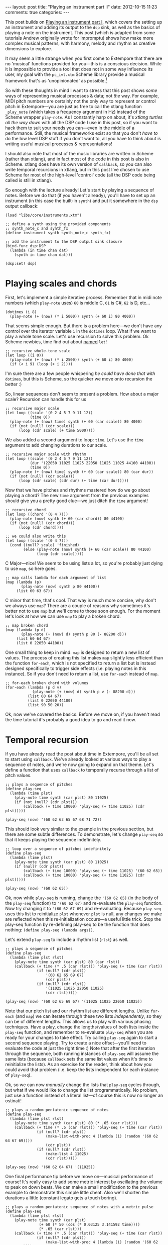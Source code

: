 #+begin_html
---
layout: post
title: "Playing an instrument part II"
date: 2012-10-15 11:23
comments: true
categories:
---
#+end_html

This post builds on [[file:2012-10-15-playing-an-instrument-part-i][Playing an instrument part I]], which covers the
setting up an instrument and adding its output to the =dsp= sink, as
well as the basics of playing a note on the instrument. This post
(which is adapted from some tutorials Andrew originally wrote for
Impromptu) shows how make more complex musical patterns, with harmony,
melody and rhythm as creative dimensions to explore.

It may seem a little strange when you first come to Extempore that
there are no 'musical' functions provided for you---this is a
conscious decision. While it is impossible to provide a tool that does
not in some way influence its user, my goal with the =pc_ivl.xtm=
Scheme library provide a musical framework that's as 'unopinionated'
as possible.[fn:quarter-tone]

So with these thoughts in mind I want to stress that this post shows
/some/ ways of representing musical processes & data; not /the/ way.
For example, MIDI pitch numbers are certainly not the only way to
represent or control pitch in Extempore---you are just as free to call
the xtlang function =_play_note= (which takes a frequency argument in
Hz) instead of the Scheme wrapper =play-note=. As I constantly harp on
about, it's /xtlang turtles all the way down/ with all the DSP code I
use in this post, so if you want to hack them to suit your needs you
can---even in the middle of a performance. Still, the musical
frameworks exist so that you don't /have to/ do the low level DSP
stuff if you don't want to, all you have to think about is writing
useful musical processes & representations!

I should also note that most of the music libraries are written in
Scheme (rather than xtlang), and in fact most of the code in this post
is also in Scheme. xtlang does have its own version of =callback=, so
you can also write temporal recursions in xtlang, but in this post
I've chosen to use Scheme for most of the high-level 'control' code
(all the DSP code being called is still in xtlang).

So enough with the lecture already! Let's start by playing a sequence
of notes. Before we do that (if you haven't already), you'll have to
set up an instrument (in this case the built-in =synth=) and put it
somewhere in the =dsp= output callback:

#+begin_src extempore
  (load "libs/core/instruments.xtm")

  ;; define a synth using the provided components
  ;; synth_note_c and synth_fx
  (define-instrument synth synth_note_c synth_fx)

  ;; add the instrument to the DSP output sink closure
  (bind-func dsp:DSP
    (lambda (in time chan dat)
      (synth in time chan dat)))

  (dsp:set! dsp)
#+end_src

* Playing scales and chords

First, let's implement a simple iterative process. Remember that in
midi note numbers (which =play-note= uses) =60= is middle C, =61= is
C#, =62= is D, etc...

#+begin_src extempore
  (dotimes (i 8)
    (play-note (+ (now) (* i 5000)) synth (+ 60 i) 80 4000))
#+end_src

That seems simple enough. But there is a problem here---we don't have
any control over the iterator variable =i= in the =dotimes= loop. What
if we want to play a whole tone scale. Let's use recursion to solve
this problem. Ok Scheme newbies, time find out about
[[http://www.scheme.com/tspl3/control.html#g90][named]] =let=!

#+begin_src extempore
  ;; recursive whole-tone scale
  (let loop ((i 0))
    (play-note (+ (now) (* i 2500)) synth (+ 60 i) 80 4000)
    (if (< i 9) (loop (+ i 2))))
#+end_src

I'm sure there are a few people whispering /he could have done that
with/ =dotimes=, but this is Scheme, so the quicker we move onto
recursion the better :)

So, linear sequences don't seem to present a problem. How about a
major scale? Recursion can handle this for us

#+begin_src extempore
  ;; recursive major scale
  (let loop ((scale '(0 2 4 5 7 9 11 12))
             (time 0))
    (play-note (+ (now) time) synth (+ 60 (car scale)) 80 4000)
    (if (not (null? (cdr scale)))
        (loop (cdr scale) (+ time 5000))))
#+end_src

We also added a second argument to loop: =time=. Let's use the =time=
argument to add changing durations to our scale.

#+begin_src extempore
  ;; recursive major scale with rhythm
  (let loop ((scale '(0 2 4 5 7 9 11 12))
             (dur '(22050 11025 11025 22050 11025 11025 44100 44100))
             (time 0))
    (play-note (+ (now) time) synth (+ 60 (car scale)) 80 (car dur))
    (if (not (null? (cdr scale)))
        (loop (cdr scale) (cdr dur) (+ time (car dur)))))
#+end_src

Now that we have pitches and rhythms mastered how do we go about
playing a chord? The new =time= argument from the previous examples
should give you a pretty good clue---we just ditch the =time=
argument!

#+begin_src extempore
  ;; recursive chord
  (let loop ((chord '(0 4 7)))
    (play-note (now) synth (+ 60 (car chord)) 80 44100)
    (if (not (null? (cdr chord)))
        (loop (cdr chord))))

  ;; we could also write this
  (let loop ((scale '(0 4 7)))
    (cond ((null? scale) 'finished)
          (else (play-note (now) synth (+ 60 (car scale)) 80 44100)
                (loop (cdr scale)))))
#+end_src

C Major---nice! We seem to be using lists a lot, so you're probably
just dying to use =map=, so here goes.

#+begin_src extempore
  ;; map calls lambda for each argument of list
  (map (lambda (p)
         (play-note (now) synth p 80 44100))
       (list 60 63 67))
#+end_src

C minor that time, that's cool. That way is much more concise, why
don't we always use =map=? There are a couple of reasons why sometimes
it's better not to use =map= but we'll come to those soon enough. For
the moment let's look at how we can use =map= to play a broken chord.

#+begin_src extempore
  ;; map broken chord
  (map (lambda (p d)
         (play-note (+ (now) d) synth p 80 (- 88200 d)))
       (list 60 64 67)
       (list 0 22050 44100))
#+end_src

One small thing to keep in mind: =map= is designed to return a new
list of values. The process of creating this list makes =map= slightly
less efficient than the function =for-each=, which is not specified to
return a list but is instead designed specifically to trigger side
effects (i.e. playing notes in this instance). So if you don't need to
return a list, use =for-each= instead of =map=.

#+begin_src extempore
  ;; for-each broken chord with volumes
  (for-each (lambda (p d v)
              (play-note (+ (now) d) synth p v (- 88200 d)))
            (list 60 64 67)
            (list 0 22050 44100)
            (list 90 50 20))
#+end_src

Ok, now we've covered the basics. Before we move on, if you haven't
read the time tutorial it's probably a good idea to go and read it
now.

* Temporal recursion

If you have already read the post about time in Extempore, you'll be
all set to start using =callback=. We've already looked at various
ways to play a sequence of notes, and we're now going to expand on
that theme. Let's define a function that uses =callback= to temporally
recurse through a list of pitch values.

#+begin_src extempore
  ;; plays a sequence of pitches
  (define play-seq
    (lambda (time plst)
      (play-note time synth (car plst) 80 11025)
      (if (not (null? (cdr plst)))
          (callback (+ time 10000) 'play-seq (+ time 11025) (cdr plst)))))

  (play-seq (now) '(60 62 63 65 67 68 71 72))
#+end_src

This should look very similar to the example in the previous section,
but there are some subtle differences. To demonstrate, let's change
=play-seq= so that it keeps playing the sequence indefinitely.

#+begin_src extempore
  ;; loop over a sequence of pitches indefinitely
  (define play-seq
    (lambda (time plst)
      (play-note time synth (car plst) 80 11025)
      (if (null? (cdr plst))
          (callback (+ time 10000) 'play-seq (+ time 11025) '(60 62 65))
          (callback (+ time 10000) 'play-seq (+ time 11025) (cdr plst)))))

  (play-seq (now) '(60 62 65))
#+end_src

Ok, now while =play-seq= is running, change the ='(60 62 65)= (in the
body of the =play-seq= function) to ='(60 62 67)= and re-evaluate the
=play-seq= function. Now try changing it to ='(60 62 67 69)= and
re-evaluating. Because =play-seq= uses this list to reinitialize
=plst= whenever =plst= is null, any changes we make are reflected when
this re-initialization occurs---a useful little trick. Stop the
play-seq function by re-defining play-seq to be the function that does
nothing: =(define play-seq (lambda args))=.

Let's extend =play-seq= to include a rhythm list (=rlst=) as well.

#+begin_src extempore
  ;; plays a sequence of pitches
  (define play-seq
    (lambda (time plst rlst)
      (play-note time synth (car plst) 80 (car rlst))
      (callback (+ time (* .5 (car rlst))) 'play-seq (+ time (car rlst))
                (if (null? (cdr plst))
                    '(60 62 65 69 67)
                    (cdr plst))
                (if (null? (cdr rlst))
                    '(11025 11025 22050 11025)
                    (cdr rlst)))))

  (play-seq (now) '(60 62 65 69 67) '(11025 11025 22050 11025))
#+end_src

Note that our pitch list and our rhythm list are different lengths.
Unlike =for-each= (and =map=) we can iterate through these two lists
/independently/, so they can be of different lengths. This allows us
to play with various phasing techniques. Have a play, change the
lengths/values of both lists inside the =play-seq= function, and
remember to re-evaluate =play-seq= when you are ready for your changes
to take effect. Try calling =play-seq= again to start a second
sequence playing. Try to create a nice offset---you'll need to
evaluate the code at just the right time :) Note that after the first
iteration through the sequence, both running instances of =play-seq=
will assume the same lists (because =callback= sets the same list
values when it's time to reinitialize the lists). As an exercise for
the reader, think about how you could avoid that problem (i.e. keep
the lists independent for each instance of =play-seq=).

Ok, so we can now /manually/ change the lists that =play-seq= cycles
through, but what if we would like to change the list
programmatically. No problem, just use a function instead of a
literal list---of course this is now no longer an ostinati!

#+begin_src extempore
  ;; plays a random pentatonic sequence of notes
  (define play-seq
    (lambda (time plst rlst)
      (play-note time synth (car plst) 80 (* .65 (car rlst)))
      (callback (+ time (* .5 (car rlst))) 'play-seq (+ time (car rlst))
                (if (null? (cdr plst))
                    (make-list-with-proc 4 (lambda (i) (random '(60 62 64 67 69))))
                    (cdr plst))
                (if (null? (cdr rlst))
                    (make-list 4 11025)
                    (cdr rlst)))))

  (play-seq (now) '(60 62 64 67) '(11025))
#+end_src

One final performance tip before we move on---musical performance of
course! It's really easy to add some metric interest by oscillating the
volume to peak on down beats. We can make a small modification to the
previous example to demonstrate this simple little cheat. Also we'll
shorten the durations a little (constant legato gets a touch boring).

#+begin_src extempore
  ;; plays a random pentatonic sequence of notes with a metric pulse
  (define play-seq
    (lambda (time plst rlst)
      (play-note time synth (car plst)
                 (+ 60 (* 50 (cos (* 0.03125 3.141592 time))))
                 (* .65 (car rlst)))
      (callback (+ time (* .5 (car rlst))) 'play-seq (+ time (car rlst))
                (if (null? (cdr plst))
                    (make-list-with-proc 4 (lambda (i) (random '(60 62 64 67 69))))
                    (cdr plst))
                (if (null? (cdr rlst))
                    (make-list 4 11025)
                    (cdr rlst)))))

  (play-seq (now) '(60 62 64 67) '(11025))
#+end_src

* Pitch classes

If you've read many 20th Century composition texts on pitch classes,
you could be forgiven for thinking pitch class sets a rather dry
subject and of limited compositional value. Oh, how wrong you would
be! Pitch classes are fantastically useful for the music programmer
and trivial to understand and use effectively.

As a quick refresher---or introduction for those unfamiliar with pitch
classes---pitch classes are based around the 12 semitones of the
chromatic scale, and each semitone is given it's own class: =C=, =C#=,
=D=, =D#= / =Eb=, =F=, =F#= etc. Now remove all octave reference and
enharmonic signature, because pitch classes display enharmonic and
octave equivalence (i.e. =D#= / =Eb= are the same pitch class in any
octave). Of course in a programming space we use numbers to represent
pitches, because numbers are easier for us to work with. This is why
Extempore does not (by default) include pitch symbols. So, instead of
=B#= / =C= / =Db= for example we use =0=, =C#= / =Db= is =1=, =D= is
=2=... through to =A#= / =B= / =Cb= at =11= which rounds out the
complete set of available pitch classes =0= to =11=.

Now, the observant reader will note that we can use modulo arithmetic
to find midi pitches of octave equivalence by using mod =12=. Try
running this example, and check the log for the printed results.

#+begin_src extempore
  (dotimes (i 12)
    (println 'modulo (+ i 60) 12 '=> (modulo (+ i 60) 12)))
#+end_src

Now, as previously discussed, Extempore does not include (by default)
much high-level musical support. However, there is pitch class (Scheme)
library in =libs/core/pc_ivl.xtm=. I encourage you to take a look at
the =pc_ivl.xtm= file and extend and replace things as you see
fit---you'll probably have your own preferred way of working with
pitch classes.

Let's start with something simple. We can define a pitch class set by
creating a list of pitch classes that belong to the set. We can then
test a pitch against that set by using =pc:?=

#+begin_src extempore
  (load "libs/core/pc_ivl.xtm")

  ;; four examples tested against the pitch class set representation of a C major chord
  (pc:? 60 '(0 4 7))
  (pc:? 84 '(0 4 7))
  (pc:? 35 '(0 4 7))
  (pc:? 79 '(0 4 7))
#+end_src

We can also choose a random pitch from a pitch class set between a
lower and upper bound.

#+begin_src extempore
  ;; this chooses a C in any octave
  (pc:random 0 127 '(0))

  ;; this chooses any note from a D minor chord in octave 4
  (pc:random 60 73 '(2 5 9))

  ;; this chooses any note from a C pentatonic octaves 3-6
  (pc:random 48 97 '(0 2 4 7 9))
#+end_src

Let's write a little organum piece. We're going to write a strict
parallel organum where we take a melody part and then transpose up a
perfect forth or fifth (you can try both) to supply a harmony. What
does this have to do with pitch classes? Well, you can't just
transpose up a fifth by adding 7 to everything:

#+begin_src extempore
  ;; up 7 semitones or a perfect fifth
  (map (lambda (p)
         (pc:? (+ p 7) '(0 2 4 5 7 9 11)))
       (list 60 62 64 65 67 69 71))

  ;; up 5 semitones or a perfect forth
  (map (lambda (p)
         (pc:? (+ p 5) '(0 2 4 5 7 9 11)))
       (list 60 62 64 65 67 69 71))

  ;; up 4 semitones or a major third
  (map (lambda (p)
         (pc:? (+ p 4) '(0 2 4 5 7 9 11)))
       (list 60 62 64 65 67 69 71))
#+end_src

Based on a C-major key pitch class set, =B= up 7 semitones (a perfect
5th) gives us =F#=. =F= up by 5 semitones (a perfect 4th) gives =Bb=
and if we have the audacity to try 4 semitones (a major 3rd)---well
basically nothing works. Notice that we do use map here instead of
for-each because we /do/ want to return a list (of boolean values). So
the answer is to use =pc:relative=, which will choose a pitch value
from the pitch class relative to our current pitch.

#+begin_src extempore
  ;; this gives us 62
  (pc:relative 60 1 '(0 2 4 5 7 9 11))

  ;; this gives us 67
  (pc:relative 60 4 '(0 2 4 5 7 9 11))

  ;; this gives us 67 as well
  (pc:relative 67 0 '(0 2 4 5 7 9 11))

  ;; this gives us 57 (yes you can go backwards)
  (pc:relative 60 -2 '(0 2 4 5 7 9 11))
#+end_src

One more rule about an organum: we need our melody and harmony to
start and finish on the same note (=C=). Here's one way we could go
about the task:

#+begin_src extempore
  ;; define a melody
  (define melody (make-list-with-proc 24
                                      (lambda (i)
                                        (pc:random 60 73 '(0 2 4 5 7 9 11)))))

  ;; define harmony up a perfect 5th (4 places away in the pitch class set)
  (define harmony (map (lambda (p)
                         (pc:relative p 4 '(0 2 4 5 7 9 11)))
                       melody))

  ;; set c at start and end
  (set! melody (cons 60 melody))
  (set! harmony (cons 60 harmony))
  (set! melody (reverse (cons 60 (reverse melody))))
  (set! harmony (reverse (cons 60 (reverse harmony))))

  ;; random rhythm
  (define rhythm (make-list-with-proc 24 (lambda (i) (random '(44100 22050)))))

  ;; set long start and end to rhythm
  (set! rhythm (cons 88200 rhythm))
  (set! rhythm (reverse (cons 88200 (reverse rhythm))))

  (define organum
    (lambda (time mlst hlst rlst)
      (play-note time synth (car mlst) 60 (car rlst))
      (play-note time synth (car hlst) 60 (car rlst))
      (if (not (null? (cdr mlst)))
          (callback (+ time (* .5 (car rlst))) 'organum (+ time (car rlst))
                    (cdr mlst)
                    (cdr hlst)
                    (cdr rlst)))))

  ;; start
  (organum (now) melody harmony rhythm)
#+end_src

# TODO: Here's what my organum sounds like organum.mp3.
It was a little out of character for the melody to leap around so
much, so let's also use =pc:relative= to implement a random walk
melody. The rest of the code can stay the same, but remember to
reevaluate everything that the change effects---in this case
everything to do with creating =melody= and =harmony=.

#+begin_src extempore
  ;; define a random walk melody seeded with 60
  ;; (we remove this at the end with cdr)
  (define melody
    (let loop ((i 0)
               (lst '(60)))
      (if (< i 24)
          (loop (+ i 1)
                (cons (pc:relative (car lst)
                                   (random '(-1 1))
                                   '(0 2 4 5 7 9 11))
                      lst))
          (cdr (reverse lst)))))
#+end_src

Of course we could easily use larger leaps by changing =(random '(-1
1))= to =(random '(-2 -1 1 2 3))= for example. =pc:relative= can be a
useful way of constraining (and then later releasing) melodic
invention.

* Making chords with pitch classes

Ok, that's enough 13thC noise, let's go hard core 20thC and make a I
IV V progression :) But first a crazy 21stC chord. Once =crazy-chord=
is running, slowly start removing pitch classes from the end of the
set. And just a heads up---I'm not going to remind you to re-evaluate
anymore :) Listen to the C-major chord that starts to evolve. If your
machine will handle a higher callback rate then go for it, we're after
a wash of sound here. Try choosing a sound with a delay for extra
impact.

#+begin_src extempore
  (define crazy-chord
    (lambda (time)
      (play-note time synth (pc:random 24 97 '(0 4 7 10 2 3 5 9 6 11 1)) 80 500)
      (callback (+ time 1000) 'crazy-chord (+ time 2000))))

  (crazy-chord (now))
#+end_src

# TODO: Here's a recording of my machine going absolutely gang-busters
# until it finally resolves to the last pitch class 0 (c).
# crazy-chord.mp3

Ok, so we've seen how we can use a pitch class to represent a chord.
=pc_ivl.xtm= also includes a useful little function =pc:make-chord=
for returning a 'random' chord based on a pitch class set. Let's take
a look at this in action:

#+begin_src extempore
  ;; C-major and repeat
  (define chords
    (lambda (time)
      (for-each (lambda (p)
                  (play-note time synth p 80 10000))
                (pc:make-chord 60 72 3 '(0 4 7)))
      (callback (+ time 10000) 'chords (+ time 11025))))

  (chords (now))
#+end_src

Hey, our friend =for-each= is back. Now while =chords= is playing,
start expanding the range (i.e. drop the =60= down and raise the =72=
up). =pc:make-chord= returns as many notes as we request in the 3rd
(=number=) argument, which is =3= in the example above. It tries to
evenly distribute the notes of the chord across the specified range.
It also attempts to use each class in the pitch class set. However, it
does not make any guarantees about what order to choose classes from
the pitch class set. You might also like to change the number of notes
being generated for our chord---try changing =3= to =1=, or =2=, =4=,
=5=...

I'm getting a little sick of C-major, so let's add chord IV (F major)
and V (G major) to the progression and make a random chord change one
in five callbacks. Note that =random= can just as easily choose a
=list= from a =list= as an =atom= from a =list=.

#+begin_src extempore
  ;; I IV V
  (define chords
    (lambda (time chord)
      (for-each (lambda (p)
                  (play-note time synth p 80 10000))
                (pc:make-chord 48 90 3 chord))
      (callback (+ time 10000) 'chords (+ time 11025)
                (if (> (random) .8)
                    (random '((0 4 7) (5 9 0) (7 11 2)))
                    chord))))
  
  (chords (now) '(0 4 7))
#+end_src

# TODO Here's what this sounds like on my machine. chords.mp3 
There's a lot more we can do with pitch classes.  You can go and
explore right now if you like, and there's also plenty more to come in
this post too.

* Harmony

Time to move onto some serious composition, and what could be more
serious than diatonic harmony ;)

Now everyone knows that you don't follow V with ii, at least this is
probably what your music teacher tried to tell you :) 18thC Harmony
lessons aside, it /is/ worth questioning the validity of making random
chord changes a progression.

A Russian mathematician named Andrey Markov came up with one neat
solution which we're going to pinch (he was actually interested in
russian language usage, but hey whatever). His work stated that you
can construct a probability matrix that outlines the probability of
any new state occurring based on a current state.

So let's look at a very traditional picture (for simplicity's sake) of
Western Diatonic Harmony. Remembering that in the major key our scale
degrees give us the following chords: =I=, =ii=, =iii=, =IV=, =V=,
=vi=, and =viio=. Roman uppercase letters are major chords, roman
lowercase are minor chords, and =viio= is a diminished chord. When we
add the circle of 5ths into the mix, we end up with a chord
progression chart that in it's simplest form looks something like this
(I've taken a few liberties based on a few hundred years of usage).

# TODO insert figure

So reading this diagram from left to right we can move from =iii= to
=vi=. Then from =vi= to either =IV= or =ii=. From =IV= we can then
move to either =viio=, =ii=, =V= or =I=. From =ii= we can move to
either =viio= or =V=. From =viio= we can move to =V= or =I=. From =V=
we can move to either =vi= or =I=. And from =I= we can move
anywhere---however in the matrix above I have limited =I='s movement
to =iii= =IV= =V= and =vi=. This is a pretty limited view of the
harmonic world, but we'll stick with it for today.

# todo add link to assoc doco
Now for the cool part: we can use =random= and =assoc= to trivially
implement this markov matrix in Extempore (if you don't know what
=assoc= does go and quickly check your favourite Scheme book). For this
first effort we're going to assume the key of C major and I'm going to
limit the example to the =I=, =IV= and =V= chords only.

#+begin_src extempore
  ;; markov chord progression I IV V
  (define progression
    (lambda (time chord)
      (for-each (lambda (p)
                  (play-note time synth p 80 40000))
                (pc:make-chord 60 73 3 chord))
      (callback (+ time 40000) 'progression (+ time 44100)
                (random (cdr (assoc chord '(((0 4 7) (5 9 0) (7 11 2))
                                            ((5 9 0) (7 11 2) (0 4 7))
                                            ((7 11 2) (0 4 7)))))))))
  
  (progression (now) '(0 4 7))
#+end_src

Now that was pretty easy, but our list of chords is a little unwieldy.
Fortunately =pc_ivl.xtm= has a function that will help us out with
that problem. =pc:diatonic= is designed to return a chord's pitch
class given a key and a scale degree. So if we use =(pc:diatonic 0 '^
'iii)= we are asking for =iii= in the key of C (=0=) major (=^=). =^=
is major and =-= is minor (note also that we have to quote the symbols
as we pass them to =pc:diatonic=). Also, because Scheme symbols are
lowercase only we use =i= for =I= =v= for =V=, etc. Because
=pc:diatonic= is passed major or minor it is clever enough to know
that =i= means =I= and that =vii= means =viio= in the major key. In
minor =i= will be minor etc... Let's look at an example that
implements our entire matrix.

#+begin_src extempore
  ;; markov chord progression I ii iii IV V vi vii
  (define progression
    (lambda (time degree)
      (for-each (lambda (p)
                  (play-note time synth p 80 40000))
                (pc:make-chord 48 77 5 (pc:diatonic 0 '^ degree)))
      (callback (+ time 40000) 'progression (+ time 44100)
                (random (cdr (assoc degree '((i iv v iii vi)
                                             (ii v vii)
                                             (iii vi)
                                             (iv v ii vii i)
                                             (v i vi)
                                             (vii v i)
                                             (vi ii))))))))
  
  (progression (now) 'i)
#+end_src

# todo Have a listen to my progression progression_one.mp3. 
Now I'm getting tired of the =synth= we've been playing all
along---let's try playing this on an organ instead. Let's also make a
couple of performance changes:
1. we'll randomly add mordants
2. we'll make I and IV twice the duration of the other chords

#+begin_src extempore
  ;; create our organ instrument (again, organ_note_c and organ_fx
   ;; are defined in libs/core/instruments.xtm
  (define-instrument organ organ_note_c organ_fx)
  
  ;; mordant
  (define play-note-mord
    (lambda (time inst pitch vol duration pc)
      (play-note (- time 5000) inst pitch (- vol 10) 2500)
      (play-note (- time 2500) inst (pc:relative pitch 1 pc) (- vol 10) 2500)
      (play-note time inst pitch vol (- duration 5000))))
  
  ;; markov chord progression I ii iii IV V vi vii
  (define progression
    (lambda (time degree)
      (let ((dur (if (member degree '(i iv)) 88200 44100)))
        (for-each (lambda (p)
                    (if (and (> p 70) (> (random) .7))
                        (play-note-mord time synth p
                                        (random 70 80)
                                        (* .9 dur) '(0 2 4 5 7 9 11))
                        (play-note time organ p (random 70 80) (* .9 dur))))
                  (pc:make-chord 40 78 4 (pc:diatonic 0 '^ degree)))
        (callback (+ time (* .9 dur)) 'progression (+ time dur)
                  (random (cdr (assoc degree '((i iv v iii vi)
                                               (ii v vii)
                                               (iii vi)
                                               (iv v ii vii i)
                                               (v i vi)
                                               (vii v i)
                                               (vi ii)))))))))
  
  (progression (now) 'i)
#+end_src

# todo And here's a recording of the harpsichord in action
# progression_two.mp3. Not bad!

# todo add extra instruments
Ok so, as a final exercise let's try to make a simple ditty for
woodwind quintet. We're going to need 5 parts and we should try to
have some simple part movement (i.e. not just block chords
everywhere). Now to do this, we're going to cheat and use pc:relative
to move from our chord tones on /off beats/---Schoenberg would be most
displeased! The other thing we're going to have to do is assign the
right instrument to the right part. I'm playing my instruments on the
same audiounit but using different midi-channels for each instrument.
We'll also add an even longer duration option for =I= and =IV=. Let's take
a look at how this might look.

#+begin_src extempore
;; Wind Quintet

(define flute 0)
(define oboe 1)
(define clarinet 2)
(define horn 3)
(define bassoon 4)

(define progression
   (lambda (time degree)
      (let ((dur (if (member degree '(i iv)) (random (list 88200 (* 2 88200))) 44100)))
         (for-each (lambda (p inst)
                      (cond ((and (> (random) .7) (< dur 80000))
                             (play-note time sampler p (random 60 70) (* .3 dur) inst)
                             (play-note (+ time (* .5 dur)) sampler
                                        (pc:relative p (random '(-1 1))
                                                     '(0 2 4 5 7 9 11))
                                        (random 60 80)
                                        (* .3 dur) inst))
                            (else (play-note time sampler p
                                             (random 60 70)
                                             (* .7 dur)
                                             inst))))
                   (pc:make-chord 36 90 5 (pc:diatonic 0 '^ degree))
                   (list bassoon horn clarinet oboe flute))
         (callback (+ time (* .8 dur)) 'progression (+ time dur)
                   (random (cdr (assoc degree '((i iv v iii vi)
                                                (ii v vii)
                                                (iii vi)
                                                (iv v ii vii i)
                                                (v i vi)
                                                (vii v i)
                                                (vi ii)))))))))

(progression (now) 'i)
#+end_src

# todo Wind Quintet Number 1. By Extempore progression_three.mp3 

* Beat & tempo

'Bring back the beat' I hear you say. OK, onto Beat & Tempo.

# todo set up a drum sampler
So far we have been using Extempore's default time standard---samples
per second---to control rhythm and duration information. As musicians
though, we are more used to working with beats and tempo. Here's a
simple example working with samples. Note that throughout this
tutorial I'm using a drum sampler, see this post for details on how to
set that up. At the end of this page you'll find a list of general
midi drum numbers which I'll be using in this tutorial:
=*gm:maracas*=, etc...

#+begin_src extempore
  ;; to set up the drum (see other post for the definitions of
  ;; drums_note_c and drums_fx
  (define-instrument drums drums_note_c drums_fx)
  
  ;; 'samples per second' loop
  (define drum-loop
     (lambda (time dur)
        (play-note time drums *gm:maracas* 80 dur)
        (callback (+ time (* .5 dur)) 'drum-loop (+ time dur) (random '(22050 11025)))))
  
  (drum-loop (now) 11025)
  
#+end_src

And here's one way that we could go about transforming this into a
more abstract notion of time.

#+begin_src extempore
;; beat loop
(define drum-loop
   (lambda (time dur)
      (let ((d (* dur *samplerate*)))
         (play-note time drums *gm:maracas* 80 d)
         (callback (+ time (* .5 d)) 'drum-loop (+ time d) (random '(0.5 0.25))))))

(drum-loop (now) 0.25)
#+end_src

So what's the advantage here---is it more work for no benefit?
Well, there are actually two big advantages:
1. Ratio's are easier to deal with than samples: =0.25= is easier to
   remember than =11025= (assuming a samplerate of =44100=) 
2. this system supports alternate tempos, so we can change tempo
   without having to change any rhythm values.

Let's play back the same example at 120 beats per minute
(bpm)---remembering that by default the Extempore metronome runs at 60
bpm. We'll also add triplets to our quavers and semi-quavers.

#+begin_src extempore
;; beat loop at 120bpm
(define drum-loop
   (lambda (time dur)
      (let ((d (* dur .5 *samplerate*)))
         (play-note time drums *gm:maracas* 80 d)
         (callback (+ time (* .5 d)) 'drum-loop (+ time d)
                   (random (list (/ 1 3) 0.5 0.25))))))

(drum-loop (now) 0.25)
#+end_src

Let's try using an oscillator to drift the playback speed back and
forth over time.

#+begin_src extempore
;; beat loop with tempo shift
(define drum-loop
   (lambda (time dur)
      (let ((d (* dur (+ .5 (* .25 (cos (* 16 3.141592 time)))) *samplerate*)))
         (play-note time drums *gm:maracas* 80 d)
         (callback (+ time (* .5 d)) 'drum-loop (+ time d)
                   (random (list 0.5))))))

(drum-loop (now) 0.5)
#+end_src

# todo Have a listen to the result on my machine---drums_one.mp3
All values are now 0.5 so we should get a nice even rhythm with a
tempo change over time. But if you're evaluating and listening to the
results of =drum-loop=, it's obvious that it /doesn't/ sound very
even! It turns out that tempo is a lot more subtle than you might
expect. What we actually need is a linear function that can more
evenly distribute our beats with respect to tempo changes. Luckily the
Scheme library =time-lib.xtm= will do this for us. 
# todo does time-lib still exist?

As it turns out, =time-lib.xtm= includes a function called
=make-metro= which will solve a few problems for us. At it's simplest,
=make-metro= is a function that accepts a tempo and returns a closure.
We can then call that closure with a (cumulative) time in beats and
have an absolute sample number returned to us. So the metronome
provides a mapping from beats (which are nice to work with) to samples
(which Extempore needs to work with). This makes more sense as a
practical exercise, so let me demonstrate.

#+begin_src extempore
;; create a metronome starting at 120 bpm
(define *metro* (make-metro 120))

;; beat loop
(define drum-loop
   (lambda (time duration)
      (println time duration)
      (play-note (*metro* time) drums *gm:maracas* 80 (*metro* 'dur duration))
      (callback (*metro* (+ time (* .5 duration))) 'drum-loop (+ time duration)
                (random (list 0.5)))))

(drum-loop (*metro* 'get-beat) 0.5)
#+end_src

You should notice a couple of things:

1. We start our loop by calling =(*metro* 'get-beat)=. This asks our
   =*metro*= closure to return the next available beat number to us,
   i.e. =(fmod beat 1.0)=. =*metro*= starts ticking over beats as soon
   as it's initalized.[fn:metro]
2. =time= is now in beats (not in samples) and is cumulative. Check your
   logview for an idea about what the value of =time= is each time
   through the drum-loop. Also remember that floating point is subject to rounding
   error---but don't lose too much sleep over that for the moment.
3. =(*metro* 'dur duration)= returns a duration in samples relative to
   the current tempo.
4. The closure returned by =(make-metro)= is really a kind of object
   and the symbol names are method names---message names really. Any
   arguments after the message name are passed with the message and
   dispatched inside the closure to the appropriate "method". What we
   are using here is a form of message passing. Who said scheme wasn't
   an OO language!

How about those tempo changes? No problem---we just need to use pass
another message to =*metro*= closure: ='set-tempo=, which sets a new
tempo in bpm.

#+begin_src extempore
;; create a metronome starting at 120 bpm
(define *metro* (make-metro 120))

;; beat loop with tempo shift
(define drum-loop
   (lambda (time duration)
      (*metro* 'set-tempo (+ 120 (* 40 (cos (* .25 3.141592 time)))))
      (play-note (*metro* time) drums *gm:maracas* 80 (*metro* 'dur duration))
      (callback (*metro* (+ time (* .5 duration))) 'drum-loop (+ time duration)
                (random (list 0.5)))))

(drum-loop (*metro* 'get-beat) 0.5)
#+end_src

# todo And here's what it sounds like drums_two.mp3. 
Much better, I'm sure you will agree. Now the really cool thing about
=*metro*= is that you can now use it to sync as many =callback= loops
as you like. Let's add a second =drum-loop= call. Notice also that we
have added an argument to the ='get-beat= message that asks ='get-beat= to
quantize to a =4.0= (i.e. four beats) instead of the default =1.0=. I'm
going to play maracas and tambourine with a slight =0.25= offset.

#+begin_src extempore
;; create a metronome starting at 120 bpm
(define *metro* (make-metro 120))

;; beat loop with tempo shift
(define drum-loop
   (lambda (time duration pitch)
      (play-note (*metro* time) drums pitch 80 (*metro* 'dur duration))
      (callback (*metro* (+ time (* .5 duration))) 'drum-loop (+ time duration)
                duration
                pitch)))

;; shift tempo over time using oscillator
(define tempo-shift
   (lambda (time)
      (*metro* 'set-tempo (+ 120 (* 40 (cos (* .25 3.141592 time)))))
      (callback (*metro* (+ time .2)) 'tempo-shift (+ time .25))))

(drum-loop (*metro* 'get-beat 4) 0.5 *gm:maracas*)
(drum-loop (*metro* 'get-beat 4.25) 0.5 *gm:tambourine*)
(tempo-shift (*metro* 'get-beat 1.0))
#+end_src

# todo And it sounds like this drums_three.mp3 
Ahhh, like clockwork. Notice that now we are running two independent
=drum-loop= temporal callbacks we need to put the tempo shift in a
separate function---we don't want the tempo to be set independently by
two seperate loops!

We now have almost enough information to build our first drum machine!

The time-lib library also contains a very useful function called
make-metre. Like the make-metro function, the make-metre function
returns a closure which can subsequently be called. make-metre returns
a closure that returns #t or #f based on a simple query---given an
accumulated beat are we on a certain metric pulse? A practical demo
should make this a little clearer.

First though, a brief explanation of make-metre initial arguments.
First argument is a list of numerators and the second argument is a
single denominator. What this implies is that make-metre can work with
a series of revolving metre's. For example, (make-metre '(4) 1.0)
gives us 4 * 1.0 metric pulses (recurring 4/4 bars); (make-metre '(3)
0.5) gives us 3 * 0.5 metric pulses (recurring 3/8 bars); (make-metre
'(2 3) 0.5) gives us 2 * 0.5 then 3 * 0.5 metric pulses (recurring
series of 2/8 3/8 2/8 3/8 2/8 3/8 ... ).

Let's try an example. Note that we are only going to play the first
beat of each 'bar'.

#+begin_src extempore
(define *metro* (make-metro 90))

;; a 2/8 3/8 2/8 cycle
(define *metre* (make-metre '(2 3 2) 0.5))

;; play first beat of each 'bar'
(define metre-test
   (lambda (time)
      (if (*metre* time 1.0)
          (play-note (*metro* time) drums *gm:side-stick* 80 10000))
      (callback (*metro* (+ time 0.4)) 'metre-test (+ time 0.5))))

(metre-test (*metro* 'get-beat 1.0))
#+end_src

Well that was easy. Let's complicate things just a little by adding a
second metre. We'll play the side stick for one metre and the snare
for the second metre.

#+begin_src extempore
;; classic 2 against 3
;;

(define *metro* (make-metro 180))

;; 3/8
(define *metre1* (make-metre '(3) .5))
;; 2/8
(define *metre2* (make-metre '(2) .5))


;; play first beat of each 'bar'
(define metre-test
   (lambda (time)
      (if (*metre1* time 1.0)
          (play-note (*metro* time) drums *gm:side-stick* 80 10000))
      (if (*metre2* time 1.0)
          (play-note (*metro* time) drums *gm:snare* 60 10000))
      (callback (*metro* (+ time 0.4)) 'metre-test (+ time 0.5))))

(metre-test (*metro* 'get-beat 1.0))
#+end_src

The French composer Olivier Messiaen is well known for (amongst many
things) symmetrical metric structures. Let's take his lead and build
up a relatively complex poly-symmetric drum pattern. Again we're are
going to work with two (poly) competing metric structures---both of
which will be symmetric ( 2/8 3/8 4/8 3/8 2/8 ) and (3/8 5/8 7/8 5/8
3/8). Note that because the second metric structure is uneven in
length we should get some nice phasing effects (a la Steve Reich). I'm
also going to add some hi-hats to give it a constant pulse.

#+begin_src extempore
;; messiaen drum kit
(define *metro* (make-metro 140))

(define *metre1* (make-metre '(2 3 4 3 2) .5))
(define *metre2* (make-metre '(3 5 7 5 3) .5))

;; play first beat of each 'bar'
(define metre-test
   (lambda (time)
      (play-note (*metro* time) drums
                 (random (cons .8 *gm:closed-hi-hat*) (cons .2 *gm:open-hi-hat*))
                 (+ 40 (* 20 (cos (* 2 3.441592 time))))
                 (random (cons .8 500)  (cons .2 2000)))
      (if (*metre1* time 1.0)
          (begin (play-note (*metro* time) drums *gm:snare* 80 10000)
                 (play-note (*metro* time) drums *gm:pedal-hi-hat* 80 100000)))
      (if (*metre2* time 1.0)
          (begin (play-note (*metro* time) drums *gm:kick* 80 100000)
                 (play-note (*metro* time) drums *gm:ride-bell* 100 100000)))
      (callback (*metro* (+ time 0.2)) 'metre-test (+ time 0.25))))

(metre-test (*metro* 'get-beat 1.0))
#+end_src

Here's a short recording kit_one.mp3---I'm not sure what Messiaen
would think of this :)

There are a couple of things to note in the previous example. First
our old oscillating volume is back in the hi-hat parts. We are also
using a weighted random for the first time for both the choice of
hi-hat pitch and the length of the hi-hat sound. Also notice that we
are moving around our callback faster than before---but this does not
affect our metre's as long as our time increment has a suitable ratio
to both metre's.

Let's keep going with this idea and add bass, bells and keyboard parts
to accentuate the pattern.

#+begin_src extempore
;; messiaen drum kit
(define *metro* (make-metro 140))
(au:set-global-tempo 140)

(define *metre1* (make-metre '(2 3 4 3 2) .5))
(define *metre2* (make-metre '(3 5 7 5 3) .5))

;; play first beat of each 'bar'
(define metre-test
   (lambda (time degree)
      (play-note (*metro* time) drums
                 (random (cons .8 *gm:closed-hi-hat*) (cons .2 *gm:open-hi-hat*))
                 (+ 40 (* 20 (cos (* 2 3.141592 time))))
                 (random (cons .8 500)  (cons 2 2000))
                 9)
      (play-note (*metro* time) bells
                 (pc:random 90 107 (pc:diatonic 9 '- degree))
                 (+ 50 (* 25 (cos (* .125 3.141592 time))))
                 100)
      (if (*metre1* time 1.0)
          (begin (play-note (*metro* time) drums *gm:snare* 80 10000)
                 (play-note (*metro* time) drums *gm:pedal-hi-hat* 80 100000)
                 (play-note (*metro* time) bass
                            (+ 60 (car (pc:diatonic 9 '- degree)))
                            60
                            10000)))
      (if (*metre2* time 1.0)
          (begin (play-note (*metro* time) drums *gm:kick* 100 100000)
                 (play-note (*metro* time) drums *gm:ride-bell* 100 100000)
                 (for-each (lambda (p)
                              (play-note (*metro* time) keys p 70 10000))
                           (pc:make-chord 65 80 3 (pc:diatonic 9 '- degree)))))
      (callback (*metro* (+ time 0.2)) 'metre-test (+ time 0.25)
                (if (= 0.0 (fmod time 8.0))
                    (random (cdr (assoc degree '((i vii vii vi)
                                                 (n v)
                                                 (vi n)
                                                 (v vi i)
                                                 (vii i)))))
                    degree))))

(metre-test (*metro* 'get-beat 1.0) 'i)
#+end_src

Here is a short example from my machine kit_two.mp3. In this example
we have used many of the techniques picked up in previous tutorials,
so take some time and have a good look through this code. There are
plenty of things here for you to further extend and try out on your
own.

We are now going to take a look at how we can control parameter
changes over time.  Or are we?

[fn:quarter-tone] Of course this is a somewhat ridiculous statement
given that straight out of the gate Extempore's use of midi note
numbers for pitches strongly preferences a traditional diatonic tonal
system. Having said that, and as I've shown in [[file:./2012-06-07-dsp-basics-in-extempore.org][other]] [[file:./2012-06-07-more-dsp-and-extempore-types.org][DSP posts]], you
can generate tones of any frequency---quarter tone composers should
not despair!

[fn:metro] Actually this is not really true---=*metro*= is a linear
function---but it is easier to think about it this way.
